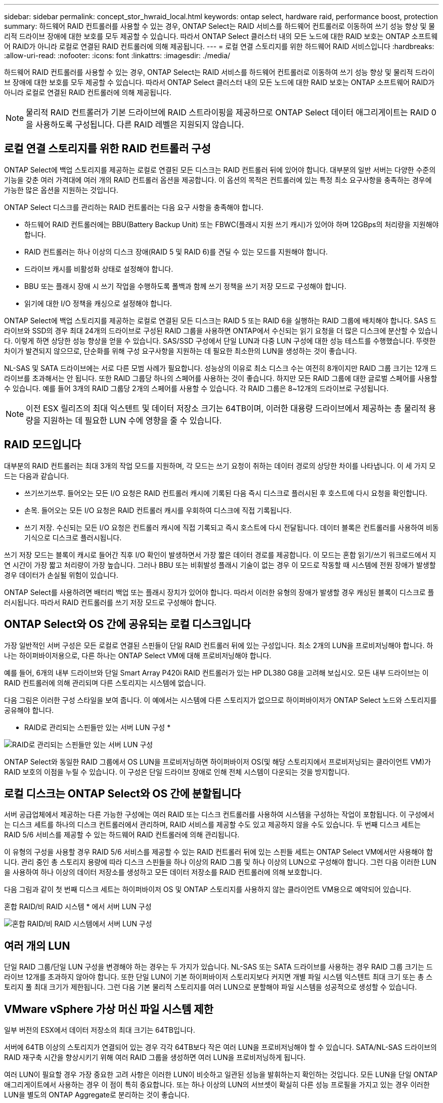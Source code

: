 ---
sidebar: sidebar 
permalink: concept_stor_hwraid_local.html 
keywords: ontap select, hardware raid, performance boost, protection 
summary: 하드웨어 RAID 컨트롤러를 사용할 수 있는 경우, ONTAP Select는 RAID 서비스를 하드웨어 컨트롤러로 이동하여 쓰기 성능 향상 및 물리적 드라이브 장애에 대한 보호를 모두 제공할 수 있습니다. 따라서 ONTAP Select 클러스터 내의 모든 노드에 대한 RAID 보호는 ONTAP 소프트웨어 RAID가 아니라 로컬로 연결된 RAID 컨트롤러에 의해 제공됩니다. 
---
= 로컬 연결 스토리지를 위한 하드웨어 RAID 서비스입니다
:hardbreaks:
:allow-uri-read: 
:nofooter: 
:icons: font
:linkattrs: 
:imagesdir: ./media/


[role="lead"]
하드웨어 RAID 컨트롤러를 사용할 수 있는 경우, ONTAP Select는 RAID 서비스를 하드웨어 컨트롤러로 이동하여 쓰기 성능 향상 및 물리적 드라이브 장애에 대한 보호를 모두 제공할 수 있습니다. 따라서 ONTAP Select 클러스터 내의 모든 노드에 대한 RAID 보호는 ONTAP 소프트웨어 RAID가 아니라 로컬로 연결된 RAID 컨트롤러에 의해 제공됩니다.


NOTE: 물리적 RAID 컨트롤러가 기본 드라이브에 RAID 스트라이핑을 제공하므로 ONTAP Select 데이터 애그리게이트는 RAID 0을 사용하도록 구성됩니다. 다른 RAID 레벨은 지원되지 않습니다.



== 로컬 연결 스토리지를 위한 RAID 컨트롤러 구성

ONTAP Select에 백업 스토리지를 제공하는 로컬로 연결된 모든 디스크는 RAID 컨트롤러 뒤에 있어야 합니다. 대부분의 일반 서버는 다양한 수준의 기능을 갖춘 여러 가격대에 여러 개의 RAID 컨트롤러 옵션을 제공합니다. 이 옵션의 목적은 컨트롤러에 있는 특정 최소 요구사항을 충족하는 경우에 가능한 많은 옵션을 지원하는 것입니다.

ONTAP Select 디스크를 관리하는 RAID 컨트롤러는 다음 요구 사항을 충족해야 합니다.

* 하드웨어 RAID 컨트롤러에는 BBU(Battery Backup Unit) 또는 FBWC(플래시 지원 쓰기 캐시)가 있어야 하며 12GBps의 처리량을 지원해야 합니다.
* RAID 컨트롤러는 하나 이상의 디스크 장애(RAID 5 및 RAID 6)를 견딜 수 있는 모드를 지원해야 합니다.
* 드라이브 캐시를 비활성화 상태로 설정해야 합니다.
* BBU 또는 플래시 장애 시 쓰기 작업을 수행하도록 폴백과 함께 쓰기 정책을 쓰기 저장 모드로 구성해야 합니다.
* 읽기에 대한 I/O 정책을 캐싱으로 설정해야 합니다.


ONTAP Select에 백업 스토리지를 제공하는 로컬로 연결된 모든 디스크는 RAID 5 또는 RAID 6을 실행하는 RAID 그룹에 배치해야 합니다. SAS 드라이브와 SSD의 경우 최대 24개의 드라이브로 구성된 RAID 그룹을 사용하면 ONTAP에서 수신되는 읽기 요청을 더 많은 디스크에 분산할 수 있습니다. 이렇게 하면 상당한 성능 향상을 얻을 수 있습니다. SAS/SSD 구성에서 단일 LUN과 다중 LUN 구성에 대한 성능 테스트를 수행했습니다. 뚜렷한 차이가 발견되지 않으므로, 단순화를 위해 구성 요구사항을 지원하는 데 필요한 최소한의 LUN을 생성하는 것이 좋습니다.

NL-SAS 및 SATA 드라이브에는 서로 다른 모범 사례가 필요합니다. 성능상의 이유로 최소 디스크 수는 여전히 8개이지만 RAID 그룹 크기는 12개 드라이브를 초과해서는 안 됩니다. 또한 RAID 그룹당 하나의 스페어를 사용하는 것이 좋습니다. 하지만 모든 RAID 그룹에 대한 글로벌 스페어를 사용할 수 있습니다. 예를 들어 3개의 RAID 그룹당 2개의 스페어를 사용할 수 있습니다. 각 RAID 그룹은 8~12개의 드라이브로 구성됩니다.


NOTE: 이전 ESX 릴리즈의 최대 익스텐트 및 데이터 저장소 크기는 64TB이며, 이러한 대용량 드라이브에서 제공하는 총 물리적 용량을 지원하는 데 필요한 LUN 수에 영향을 줄 수 있습니다.



== RAID 모드입니다

대부분의 RAID 컨트롤러는 최대 3개의 작업 모드를 지원하며, 각 모드는 쓰기 요청이 취하는 데이터 경로의 상당한 차이를 나타냅니다. 이 세 가지 모드는 다음과 같습니다.

* 쓰기쓰기쓰루. 들어오는 모든 I/O 요청은 RAID 컨트롤러 캐시에 기록된 다음 즉시 디스크로 플러시된 후 호스트에 다시 요청을 확인합니다.
* 손목. 들어오는 모든 I/O 요청은 RAID 컨트롤러 캐시를 우회하여 디스크에 직접 기록됩니다.
* 쓰기 저장. 수신되는 모든 I/O 요청은 컨트롤러 캐시에 직접 기록되고 즉시 호스트에 다시 전달됩니다. 데이터 블록은 컨트롤러를 사용하여 비동기식으로 디스크로 플러시됩니다.


쓰기 저장 모드는 블록이 캐시로 들어간 직후 I/O 확인이 발생하면서 가장 짧은 데이터 경로를 제공합니다. 이 모드는 혼합 읽기/쓰기 워크로드에서 지연 시간이 가장 짧고 처리량이 가장 높습니다. 그러나 BBU 또는 비휘발성 플래시 기술이 없는 경우 이 모드로 작동할 때 시스템에 전원 장애가 발생할 경우 데이터가 손실될 위험이 있습니다.

ONTAP Select를 사용하려면 배터리 백업 또는 플래시 장치가 있어야 합니다. 따라서 이러한 유형의 장애가 발생할 경우 캐싱된 블록이 디스크로 플러시됩니다. 따라서 RAID 컨트롤러를 쓰기 저장 모드로 구성해야 합니다.



== ONTAP Select와 OS 간에 공유되는 로컬 디스크입니다

가장 일반적인 서버 구성은 모든 로컬로 연결된 스핀들이 단일 RAID 컨트롤러 뒤에 있는 구성입니다. 최소 2개의 LUN을 프로비저닝해야 합니다. 하나는 하이퍼바이저용으로, 다른 하나는 ONTAP Select VM에 대해 프로비저닝해야 합니다.

예를 들어, 6개의 내부 드라이브와 단일 Smart Array P420i RAID 컨트롤러가 있는 HP DL380 G8을 고려해 보십시오. 모든 내부 드라이브는 이 RAID 컨트롤러에 의해 관리되며 다른 스토리지는 시스템에 없습니다.

다음 그림은 이러한 구성 스타일을 보여 줍니다. 이 예에서는 시스템에 다른 스토리지가 없으므로 하이퍼바이저가 ONTAP Select 노드와 스토리지를 공유해야 합니다.

* RAID로 관리되는 스핀들만 있는 서버 LUN 구성 *

image:ST_08.jpg["RAID로 관리되는 스핀들만 있는 서버 LUN 구성"]

ONTAP Select와 동일한 RAID 그룹에서 OS LUN을 프로비저닝하면 하이퍼바이저 OS(및 해당 스토리지에서 프로비저닝되는 클라이언트 VM)가 RAID 보호의 이점을 누릴 수 있습니다. 이 구성은 단일 드라이브 장애로 인해 전체 시스템이 다운되는 것을 방지합니다.



== 로컬 디스크는 ONTAP Select와 OS 간에 분할됩니다

서버 공급업체에서 제공하는 다른 가능한 구성에는 여러 RAID 또는 디스크 컨트롤러를 사용하여 시스템을 구성하는 작업이 포함됩니다. 이 구성에서는 디스크 세트를 하나의 디스크 컨트롤러에서 관리하며, RAID 서비스를 제공할 수도 있고 제공하지 않을 수도 있습니다. 두 번째 디스크 세트는 RAID 5/6 서비스를 제공할 수 있는 하드웨어 RAID 컨트롤러에 의해 관리됩니다.

이 유형의 구성을 사용할 경우 RAID 5/6 서비스를 제공할 수 있는 RAID 컨트롤러 뒤에 있는 스핀들 세트는 ONTAP Select VM에서만 사용해야 합니다. 관리 중인 총 스토리지 용량에 따라 디스크 스핀들을 하나 이상의 RAID 그룹 및 하나 이상의 LUN으로 구성해야 합니다. 그런 다음 이러한 LUN을 사용하여 하나 이상의 데이터 저장소를 생성하고 모든 데이터 저장소를 RAID 컨트롤러에 의해 보호합니다.

다음 그림과 같이 첫 번째 디스크 세트는 하이퍼바이저 OS 및 ONTAP 스토리지를 사용하지 않는 클라이언트 VM용으로 예약되어 있습니다.

혼합 RAID/비 RAID 시스템 * 에서 서버 LUN 구성

image:ST_09.jpg["혼합 RAID/비 RAID 시스템에서 서버 LUN 구성"]



== 여러 개의 LUN

단일 RAID 그룹/단일 LUN 구성을 변경해야 하는 경우는 두 가지가 있습니다. NL-SAS 또는 SATA 드라이브를 사용하는 경우 RAID 그룹 크기는 드라이브 12개를 초과하지 않아야 합니다. 또한 단일 LUN이 기본 하이퍼바이저 스토리지보다 커지면 개별 파일 시스템 익스텐트 최대 크기 또는 총 스토리지 풀 최대 크기가 제한됩니다. 그런 다음 기본 물리적 스토리지를 여러 LUN으로 분할해야 파일 시스템을 성공적으로 생성할 수 있습니다.



== VMware vSphere 가상 머신 파일 시스템 제한

일부 버전의 ESX에서 데이터 저장소의 최대 크기는 64TB입니다.

서버에 64TB 이상의 스토리지가 연결되어 있는 경우 각각 64TB보다 작은 여러 LUN을 프로비저닝해야 할 수 있습니다. SATA/NL-SAS 드라이브의 RAID 재구축 시간을 향상시키기 위해 여러 RAID 그룹을 생성하면 여러 LUN을 프로비저닝하게 됩니다.

여러 LUN이 필요할 경우 가장 중요한 고려 사항은 이러한 LUN이 비슷하고 일관된 성능을 발휘하는지 확인하는 것입니다. 모든 LUN을 단일 ONTAP 애그리게이트에서 사용하는 경우 이 점이 특히 중요합니다. 또는 하나 이상의 LUN의 서브셋이 확실히 다른 성능 프로필을 가지고 있는 경우 이러한 LUN을 별도의 ONTAP Aggregate로 분리하는 것이 좋습니다.

여러 파일 시스템 익스텐트를 사용하여 데이터 저장소의 최대 크기까지 단일 데이터 저장소를 생성할 수 있습니다. ONTAP Select 라이센스가 필요한 용량을 제한하려면 클러스터를 설치하는 동안 용량 한도를 지정해야 합니다. 이 기능을 사용하면 ONTAP Select에서 데이터 저장소의 일부 공간만 사용할 수 있습니다(따라서 라이센스가 필요함).

또는 단일 LUN에 단일 데이터 저장소를 생성하여 시작할 수 있습니다. 더 큰 ONTAP Select 용량 라이센스가 필요한 추가 공간이 필요한 경우 해당 공간을 데이터 저장소의 최대 크기까지 익스텐트의 동일한 데이터 저장소에 추가할 수 있습니다. 최대 크기에 도달하면 새 데이터 저장소를 생성하여 ONTAP Select에 추가할 수 있습니다. 두 가지 유형의 용량 확장 작업이 모두 지원되며 ONTAP Deploy Storage-add 기능을 사용하면 됩니다. 각 ONTAP Select 노드는 최대 400TB의 스토리지를 지원하도록 구성할 수 있습니다. 여러 데이터 저장소에서 용량을 프로비저닝하려면 2단계 프로세스가 필요합니다.

초기 클러스터 생성을 사용하여 ONTAP Select 클러스터를 생성할 수 있습니다. 이 클러스터에는 초기 데이터 저장소의 일부 또는 전체 공간이 사용됩니다. 두 번째 단계는 원하는 총 용량에 도달할 때까지 추가 데이터 저장소를 사용하여 하나 이상의 용량 추가 작업을 수행하는 것입니다. 이 기능은 섹션에 자세히 link:concept_stor_capacity_inc.html["스토리지 용량 증가"]설명되어 있습니다.


NOTE: VMFS 오버헤드는 0이 아니며(참조link:https://kb.vmware.com/s/article/1001618["VMware KB 1001618"]) 데이터 저장소에서 사용 가능한 것으로 보고된 전체 공간을 사용하려고 하면 클러스터 생성 작업 중에 잘못된 오류가 발생합니다.

각 데이터 저장소에서 2% 버퍼가 사용되지 않은 상태로 남아 있습니다. 이 공간은 ONTAP Select에서 사용되지 않으므로 용량 라이센스가 필요하지 않습니다. ONTAP Deploy는 용량 한도가 지정되지 않은 경우 버퍼에 대한 정확한 기가바이트 수를 자동으로 계산합니다. 용량 한도를 지정한 경우 해당 크기가 먼저 적용됩니다. 용량 캡 크기가 버퍼 크기 내에 있으면 용량 캡으로 사용할 수 있는 올바른 최대 크기 매개 변수를 지정하는 오류 메시지와 함께 클러스터 생성에 실패합니다.

[listing]
----
“InvalidPoolCapacitySize: Invalid capacity specified for storage pool “ontap-select-storage-pool”, Specified value: 34334204 GB. Available (after leaving 2% overhead space): 30948”
----
VMFS 6은 신규 설치 및 기존 ONTAP 구축 또는 ONTAP Select VM의 Storage vMotion 작업의 타겟으로 지원됩니다.

VMware는 VMFS 5에서 VMFS 6으로의 데이터 이동 없는 업그레이드를 지원하지 않습니다. 따라서 Storage vMotion은 모든 VM이 VMFS 5 데이터 저장소에서 VMFS 6 데이터 저장소로 전환할 수 있도록 하는 유일한 메커니즘입니다. 그러나 ONTAP Select 및 ONTAP 구축을 통한 Storage vMotion 지원이 VMFS 5에서 VMFS 6으로 전환하는 특정 목적 외에 다른 시나리오에 대해서도 지원하도록 확장되었습니다.



== ONTAP Select 가상 디스크

ONTAP Select의 핵심에는 하나 이상의 스토리지 풀에서 프로비저닝된 가상 디스크 집합이 ONTAP에 제공됩니다. ONTAP에는 물리적 디스크로 처리하는 가상 디스크 세트가 제공되며, 스토리지 스택의 나머지 부분은 하이퍼바이저에 의해 추상화됩니다. 다음 그림에서는 물리적 RAID 컨트롤러, 하이퍼바이저 및 ONTAP Select VM 간의 관계를 자세하게 보여 줍니다.

* RAID 그룹 및 LUN 구성은 서버의 RAID 컨트롤러 소프트웨어 내에서 이루어집니다. VSAN 또는 외부 스토리지를 사용할 때는 이 구성이 필요하지 않습니다.
* 스토리지 풀 구성은 하이퍼바이저 내에서 수행됩니다.
* 가상 디스크는 개별 VM에 의해 생성되고 소유됩니다. 이 예에서는 ONTAP Select에 의해 생성됩니다.


* 가상 디스크와 물리 디스크 매핑 *

image:ST_12.jpg["가상 디스크와 물리 디스크 간 매핑"]



== 가상 디스크 프로비저닝

보다 간소화된 사용자 환경을 제공하기 위해 ONTAP Select 관리 툴인 ONTAP Deploy가 관련 스토리지 풀에서 가상 디스크를 자동으로 프로비저닝하고 ONTAP Select VM에 연결합니다. 이 작업은 초기 설정 및 스토리지 추가 작업 중에 자동으로 수행됩니다. ONTAP Select 노드가 HA 쌍의 일부인 경우 가상 디스크는 로컬 및 미러 스토리지 풀에 자동으로 할당됩니다.

ONTAP Select는 연결된 기본 스토리지를 각각 16TB를 초과하지 않는 동일한 크기의 가상 디스크로 나눕니다. ONTAP Select 노드가 HA 쌍의 일부인 경우 각 클러스터 노드에서 2개 이상의 가상 디스크를 생성하고 미러링된 Aggregate 내에서 사용할 로컬 및 미러 플렉스에 할당됩니다.

예를 들어, ONTAP Select에서는 31TB인 데이터 저장소 또는 LUN을 할당할 수 있습니다(VM이 구축된 후 남은 공간과 시스템 및 루트 디스크가 프로비저닝됨). 그런 다음 4개의 ~7.75TB 가상 디스크가 생성되어 해당 ONTAP 로컬 및 미러 플렉스에 할당됩니다.


NOTE: ONTAP Select VM에 용량을 추가하면 다양한 크기의 VMDK가 될 수 있습니다. 자세한 내용은 섹션을 참조하십시오link:concept_stor_capacity_inc.html["스토리지 용량 증가"]. FAS 시스템과 달리 크기가 다른 VMDK가 동일한 애그리게이트에 존재할 수 있습니다. ONTAP Select는 이러한 VMDK에서 RAID 0 스트라이프를 사용하므로 크기에 관계없이 각 VMDK의 모든 공간을 완전히 사용할 수 있습니다.



== NVRAM을 가상화했습니다

NetApp FAS 시스템은 일반적으로 비휘발성 플래시 메모리가 포함된 고성능 카드인 물리적 NVRAM PCI 카드를 장착합니다. 이 카드는 들어오는 쓰기를 클라이언트에 즉시 확인할 수 있는 기능을 ONTAP에 부여하여 쓰기 성능을 크게 향상시킵니다. 또한 디스테이징이라고 하는 프로세스에서 수정된 데이터 블록을 느린 스토리지 미디어로 다시 이동하도록 예약할 수도 있습니다.

일반 시스템에는 일반적으로 이러한 유형의 장비가 장착되지 않습니다. 따라서 이 NVRAM 카드의 기능은 가상화되어 ONTAP Select 시스템 부팅 디스크의 파티션에 배치됩니다. 따라서 인스턴스의 시스템 가상 디스크를 배치하는 것이 매우 중요합니다. 이 때문에 로컬 연결 스토리지 구성을 위해 복원력이 뛰어난 캐시를 갖춘 물리적 RAID 컨트롤러가 필요합니다.

NVRAM은 자체 VMDK에 배치됩니다. NVRAM을 자체 VMDK로 분할하면 ONTAP Select VM이 vNVMe 드라이버를 사용하여 NVRAM VMDK와 통신할 수 있습니다. 또한 ONTAP Select VM은 ESX 6.5 이상과 호환되는 하드웨어 버전 13을 사용해야 합니다.



== 데이터 경로 설명: NVRAM 및 RAID 컨트롤러

시스템에 유입될 때 쓰기 요청이 취하는 데이터 경로를 따라 가면 가상화된 NVRAM 시스템 파티션과 RAID 컨트롤러 간의 상호 작용이 가장 잘 강조 표시될 수 있습니다.

ONTAP Select VM에 대한 들어오는 쓰기 요청은 VM의 NVRAM 파티션을 대상으로 합니다. 가상화 계층에서 이 파티션은 ONTAP Select 시스템 디스크 내에 있으며, VMDK는 ONTAP Select VM에 연결됩니다. 물리적 계층에서는 이러한 요청이 로컬 RAID 컨트롤러에 캐싱됩니다. 기본 스핀들을 타겟으로 하는 모든 블록 변경도 이와 유사합니다. 여기에서 쓰기가 호스트에 다시 인식됩니다.

이 시점에서 블록이 실제로 RAID 컨트롤러 캐시에 상주하며 디스크로 플러시될 때까지 기다립니다. 논리적으로, 블록은 적절한 사용자 데이터 디스크로 디스테이징될 때까지 NVRAM에 상주합니다.

변경된 블록은 RAID 컨트롤러의 로컬 캐시에 자동으로 저장되기 때문에 NVRAM 파티션에 들어오는 쓰기가 자동으로 캐시되어 주기적으로 물리적 스토리지 미디어로 플러시됩니다. NVRAM 컨텐츠를 ONTAP 데이터 디스크로 다시 주기적으로 플러싱하는 것은 혼동하지 마십시오. 이 두 이벤트는 관련이 없으며 서로 다른 시간과 빈도로 발생합니다.

다음 그림에서는 들어오는 쓰기가 수행하는 입출력 경로를 보여 줍니다. 또한 물리적 계층(RAID 컨트롤러 캐시 및 디스크로 표시)과 가상 계층(VM의 NVRAM 및 데이터 가상 디스크로 표시) 간의 차이점을 강조합니다.


NOTE: NVRAM VMDK에서 변경된 블록이 로컬 RAID 컨트롤러 캐시에 캐싱되더라도 캐시는 VM 구성이나 해당 가상 디스크를 인식하지 못합니다. NVRAM은 시스템에 변경된 블록을 모두 저장하며 이 중 NVRAM은 일부에 불과합니다. 여기에는 동일한 백업 스핀들에서 프로비저닝되는 경우 하이퍼바이저에 대해 바인딩된 쓰기 요청이 포함됩니다.

* ONTAP Select VM에 대한 들어오는 쓰기 *

image:ST_13.jpg["ONTAP Select VM에 대한 쓰기가 수신되었습니다"]


NOTE: NVRAM 파티션은 자체 VMDK에서 분리됩니다. 이 VMDK는 ESX 버전 6.5 이상에서 사용할 수 있는 vdme 드라이버를 사용하여 연결됩니다. 이 변경 사항은 RAID 컨트롤러 캐시의 이점을 얻지 않는 소프트웨어 RAID를 사용하는 ONTAP Select 설치에 가장 중요합니다.
